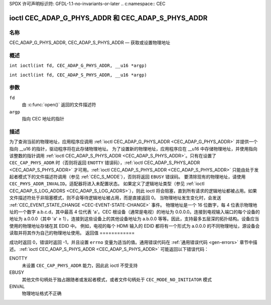 SPDX 许可声明标识符: GFDL-1.1-no-invariants-or-later
.. c:namespace:: CEC

.. _CEC_ADAP_PHYS_ADDR:
.. _CEC_ADAP_G_PHYS_ADDR:
.. _CEC_ADAP_S_PHYS_ADDR:

***************************************************
ioctl CEC_ADAP_G_PHYS_ADDR 和 CEC_ADAP_S_PHYS_ADDR
***************************************************

名称
====

CEC_ADAP_G_PHYS_ADDR, CEC_ADAP_S_PHYS_ADDR — 获取或设置物理地址

概述
========

.. c:macro:: CEC_ADAP_G_PHYS_ADDR

``int ioctl(int fd, CEC_ADAP_G_PHYS_ADDR, __u16 *argp)``

.. c:macro:: CEC_ADAP_S_PHYS_ADDR

``int ioctl(int fd, CEC_ADAP_S_PHYS_ADDR, __u16 *argp)``

参数
=========

``fd``
    由 :c:func:`open()` 返回的文件描述符
``argp``
    指向 CEC 地址的指针

描述
===========

为了查询当前的物理地址，应用程序应调用 :ref:`ioctl CEC_ADAP_G_PHYS_ADDR <CEC_ADAP_G_PHYS_ADDR>` 并提供一个指向 __u16 的指针，驱动程序将在此存储物理地址。
为了设置新的物理地址，应用程序应在 __u16 中存储物理地址，并使用指向该整数的指针调用 :ref:`ioctl CEC_ADAP_S_PHYS_ADDR <CEC_ADAP_S_PHYS_ADDR>`。只有在设置了 ``CEC_CAP_PHYS_ADDR`` 时（否则将返回 ``ENOTTY`` 错误码），:ref:`ioctl CEC_ADAP_S_PHYS_ADDR <CEC_ADAP_S_PHYS_ADDR>` 才可用。:ref:`ioctl CEC_ADAP_S_PHYS_ADDR <CEC_ADAP_S_PHYS_ADDR>` 只能由处于发起者模式下的文件描述符调用（参见 :ref:`CEC_S_MODE`），否则将返回 ``EBUSY`` 错误码。
要清除现有的物理地址，请使用 ``CEC_PHYS_ADDR_INVALID``。适配器将进入未配置状态。
如果定义了逻辑地址类型（参见 :ref:`ioctl CEC_ADAP_S_LOG_ADDRS <CEC_ADAP_S_LOG_ADDRS>`），则此 ioctl 将会阻塞，直到所有请求的逻辑地址都被占用。如果文件描述符处于非阻塞模式，则不会等待逻辑地址被占用，而是直接返回 0。
当物理地址发生变化时，会发送 :ref:`CEC_EVENT_STATE_CHANGE <CEC-EVENT-STATE-CHANGE>` 事件。
物理地址是一个 16 位数字，每 4 位表示物理地址的一个数字 a.b.c.d，其中最高 4 位代表 'a'。CEC 根设备（通常是电视）的地址为 0.0.0.0。连接到电视输入端口的每个设备的地址为 a.0.0.0（其中 'a' ≥ 1），连接到这些设备上的其他设备地址为 a.b.0.0 等等。因此，支持最多五层深的拓扑结构。设备应当使用的物理地址存储在其 EDID 中。
例如，电视的每个 HDMI 输入的 EDID 都将有一个形式为 a.0.0.0 的不同物理地址，源设备会读取并将其作为自己的物理地址使用。
返回值
============

成功时返回 0，错误时返回 -1，并且设置 ``errno`` 变量为适当的值。通用错误代码在
:ref:`通用错误代码 <gen-errors>` 章节中描述。
:ref:`ioctl CEC_ADAP_S_PHYS_ADDR <CEC_ADAP_S_PHYS_ADDR>` 可能返回以下错误代码：

ENOTTY
    未设置 ``CEC_CAP_PHYS_ADDR`` 能力，因此此 ioctl 不受支持
EBUSY
    其他文件句柄处于独占跟随者或发起者模式，或者文件句柄处于 ``CEC_MODE_NO_INITIATOR`` 模式
EINVAL
    物理地址格式不正确
